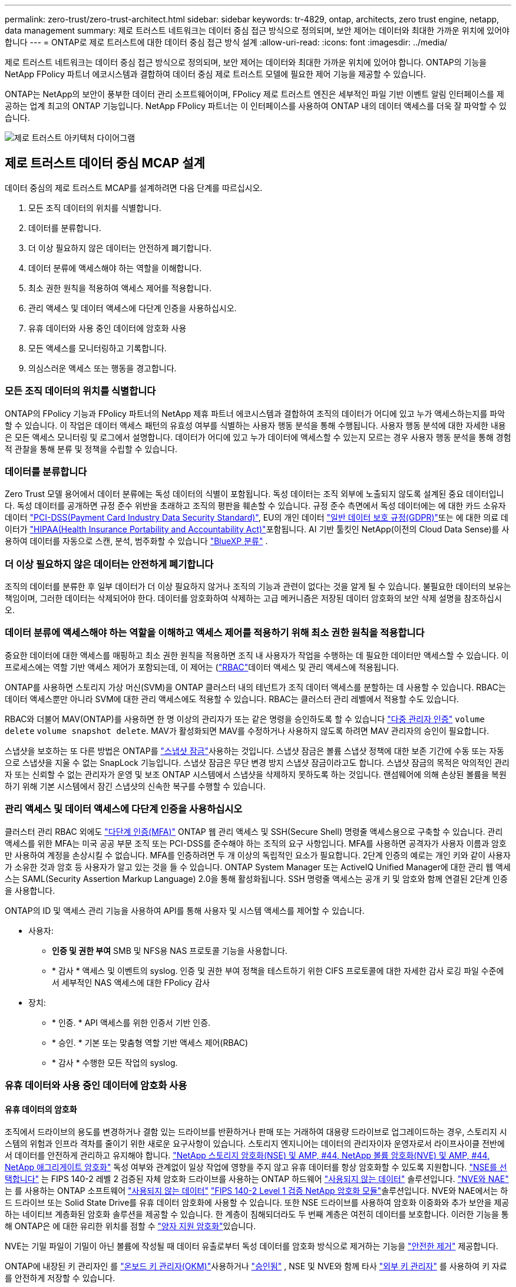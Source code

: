 ---
permalink: zero-trust/zero-trust-architect.html 
sidebar: sidebar 
keywords: tr-4829, ontap, architects, zero trust engine, netapp, data management 
summary: 제로 트러스트 네트워크는 데이터 중심 접근 방식으로 정의되며, 보안 제어는 데이터와 최대한 가까운 위치에 있어야 합니다 
---
= ONTAP로 제로 트러스트에 대한 데이터 중심 접근 방식 설계
:allow-uri-read: 
:icons: font
:imagesdir: ../media/


[role="lead"]
제로 트러스트 네트워크는 데이터 중심 접근 방식으로 정의되며, 보안 제어는 데이터와 최대한 가까운 위치에 있어야 합니다. ONTAP의 기능을 NetApp FPolicy 파트너 에코시스템과 결합하여 데이터 중심 제로 트러스트 모델에 필요한 제어 기능을 제공할 수 있습니다.

ONTAP는 NetApp의 보안이 풍부한 데이터 관리 소프트웨어이며, FPolicy 제로 트러스트 엔진은 세부적인 파일 기반 이벤트 알림 인터페이스를 제공하는 업계 최고의 ONTAP 기능입니다. NetApp FPolicy 파트너는 이 인터페이스를 사용하여 ONTAP 내의 데이터 액세스를 더욱 잘 파악할 수 있습니다.

image:zero-trust-architecture.png["제로 트러스트 아키텍처 다이어그램"]



== 제로 트러스트 데이터 중심 MCAP 설계

데이터 중심의 제로 트러스트 MCAP를 설계하려면 다음 단계를 따르십시오.

. 모든 조직 데이터의 위치를 식별합니다.
. 데이터를 분류합니다.
. 더 이상 필요하지 않은 데이터는 안전하게 폐기합니다.
. 데이터 분류에 액세스해야 하는 역할을 이해합니다.
. 최소 권한 원칙을 적용하여 액세스 제어를 적용합니다.
. 관리 액세스 및 데이터 액세스에 다단계 인증을 사용하십시오.
. 유휴 데이터와 사용 중인 데이터에 암호화 사용
. 모든 액세스를 모니터링하고 기록합니다.
. 의심스러운 액세스 또는 행동을 경고합니다.




=== 모든 조직 데이터의 위치를 식별합니다

ONTAP의 FPolicy 기능과 FPolicy 파트너의 NetApp 제휴 파트너 에코시스템과 결합하여 조직의 데이터가 어디에 있고 누가 액세스하는지를 파악할 수 있습니다. 이 작업은 데이터 액세스 패턴의 유효성 여부를 식별하는 사용자 행동 분석을 통해 수행됩니다. 사용자 행동 분석에 대한 자세한 내용은 모든 액세스 모니터링 및 로그에서 설명합니다. 데이터가 어디에 있고 누가 데이터에 액세스할 수 있는지 모르는 경우 사용자 행동 분석을 통해 경험적 관찰을 통해 분류 및 정책을 수립할 수 있습니다.



=== 데이터를 분류합니다

Zero Trust 모델 용어에서 데이터 분류에는 독성 데이터의 식별이 포함됩니다. 독성 데이터는 조직 외부에 노출되지 않도록 설계된 중요 데이터입니다. 독성 데이터를 공개하면 규정 준수 위반을 초래하고 조직의 평판을 훼손할 수 있습니다. 규정 준수 측면에서 독성 데이터에는 에 대한 카드 소유자 데이터 https://www.netapp.com/us/media/tr-4401.pdf["PCI-DSS(Payment Card Industry Data Security Standard)"^], EU의 개인 데이터 https://www.netapp.com/us/info/gdpr.aspx["일반 데이터 보호 규정(GDPR)"^]또는 에 대한 의료 데이터가 https://www.hhs.gov/hipaa/for-professionals/privacy/laws-regulations/index.html["HIPAA(Health Insurance Portability and Accountability Act)"^]포함됩니다. AI 기반 툴킷인 NetApp(이전의 Cloud Data Sense)를 사용하여 데이터를 자동으로 스캔, 분석, 범주화할 수 있습니다 https://bluexp.netapp.com/netapp-cloud-data-sense["BlueXP 분류"^] .



=== 더 이상 필요하지 않은 데이터는 안전하게 폐기합니다

조직의 데이터를 분류한 후 일부 데이터가 더 이상 필요하지 않거나 조직의 기능과 관련이 없다는 것을 알게 될 수 있습니다. 불필요한 데이터의 보유는 책임이며, 그러한 데이터는 삭제되어야 한다. 데이터를 암호화하여 삭제하는 고급 메커니즘은 저장된 데이터 암호화의 보안 삭제 설명을 참조하십시오.



=== 데이터 분류에 액세스해야 하는 역할을 이해하고 액세스 제어를 적용하기 위해 최소 권한 원칙을 적용합니다

중요한 데이터에 대한 액세스를 매핑하고 최소 권한 원칙을 적용하면 조직 내 사용자가 작업을 수행하는 데 필요한 데이터만 액세스할 수 있습니다. 이 프로세스에는 역할 기반 액세스 제어가 포함되는데, 이 제어는 (https://docs.netapp.com/us-en/ontap/authentication/index.html["RBAC"^]데이터 액세스 및 관리 액세스에 적용됩니다.

ONTAP를 사용하면 스토리지 가상 머신(SVM)을 ONTAP 클러스터 내의 테넌트가 조직 데이터 액세스를 분할하는 데 사용할 수 있습니다. RBAC는 데이터 액세스뿐만 아니라 SVM에 대한 관리 액세스에도 적용할 수 있습니다. RBAC는 클러스터 관리 레벨에서 적용할 수도 있습니다.

RBAC와 더불어 MAV(ONTAP)를 사용하면 한 명 이상의 관리자가 또는 같은 명령을 승인하도록 할 수 있습니다 link:https://docs.netapp.com/us-en/ontap/multi-admin-verify/index.html["다중 관리자 인증"^] `volume delete` `volume snapshot delete`. MAV가 활성화되면 MAV를 수정하거나 사용하지 않도록 하려면 MAV 관리자의 승인이 필요합니다.

스냅샷을 보호하는 또 다른 방법은 ONTAP를 link:https://docs.netapp.com/us-en/ontap/snaplock/snapshot-lock-concept.html["스냅샷 잠금"^]사용하는 것입니다. 스냅샷 잠금은 볼륨 스냅샷 정책에 대한 보존 기간에 수동 또는 자동으로 스냅샷을 지울 수 없는 SnapLock 기능입니다. 스냅샷 잠금은 무단 변경 방지 스냅샷 잠금이라고도 합니다. 스냅샷 잠금의 목적은 악의적인 관리자 또는 신뢰할 수 없는 관리자가 운영 및 보조 ONTAP 시스템에서 스냅샷을 삭제하지 못하도록 하는 것입니다. 랜섬웨어에 의해 손상된 볼륨을 복원하기 위해 기본 시스템에서 잠긴 스냅샷의 신속한 복구를 수행할 수 있습니다.



=== 관리 액세스 및 데이터 액세스에 다단계 인증을 사용하십시오

클러스터 관리 RBAC 외에도 https://www.netapp.com/us/media/tr-4647.pdf["다단계 인증(MFA)"^] ONTAP 웹 관리 액세스 및 SSH(Secure Shell) 명령줄 액세스용으로 구축할 수 있습니다. 관리 액세스를 위한 MFA는 미국 공공 부문 조직 또는 PCI-DSS를 준수해야 하는 조직의 요구 사항입니다. MFA를 사용하면 공격자가 사용자 이름과 암호만 사용하여 계정을 손상시킬 수 없습니다. MFA를 인증하려면 두 개 이상의 독립적인 요소가 필요합니다. 2단계 인증의 예로는 개인 키와 같이 사용자가 소유한 것과 암호 등 사용자가 알고 있는 것을 들 수 있습니다. ONTAP System Manager 또는 ActiveIQ Unified Manager에 대한 관리 웹 액세스는 SAML(Security Assertion Markup Language) 2.0을 통해 활성화됩니다. SSH 명령줄 액세스는 공개 키 및 암호와 함께 연결된 2단계 인증을 사용합니다.

ONTAP의 ID 및 액세스 관리 기능을 사용하여 API를 통해 사용자 및 시스템 액세스를 제어할 수 있습니다.

* 사용자:
+
** *인증 및 권한 부여* SMB 및 NFS용 NAS 프로토콜 기능을 사용합니다.
** * 감사 * 액세스 및 이벤트의 syslog. 인증 및 권한 부여 정책을 테스트하기 위한 CIFS 프로토콜에 대한 자세한 감사 로깅 파일 수준에서 세부적인 NAS 액세스에 대한 FPolicy 감사


* 장치:
+
** * 인증. * API 액세스를 위한 인증서 기반 인증.
** * 승인. * 기본 또는 맞춤형 역할 기반 액세스 제어(RBAC)
** * 감사 * 수행한 모든 작업의 syslog.






=== 유휴 데이터와 사용 중인 데이터에 암호화 사용



==== 유휴 데이터의 암호화

조직에서 드라이브의 용도를 변경하거나 결함 있는 드라이브를 반환하거나 판매 또는 거래하여 대용량 드라이브로 업그레이드하는 경우, 스토리지 시스템의 위험과 인프라 격차를 줄이기 위한 새로운 요구사항이 있습니다. 스토리지 엔지니어는 데이터의 관리자이자 운영자로서 라이프사이클 전반에서 데이터를 안전하게 관리하고 유지해야 합니다. https://www.netapp.com/us/media/ds-3898.pdf["NetApp 스토리지 암호화(NSE) 및 AMP, #44, NetApp 볼륨 암호화(NVE) 및 AMP, #44, NetApp 애그리게이트 암호화"^] 독성 여부와 관계없이 일상 작업에 영향을 주지 않고 유휴 데이터를 항상 암호화할 수 있도록 지원합니다. https://www.netapp.com/us/media/ds-3213-en.pdf["NSE를 선택합니다"^] 는 FIPS 140-2 레벨 2 검증된 자체 암호화 드라이브를 사용하는 ONTAP 하드웨어 link:https://docs.netapp.com/us-en/ontap/encryption-at-rest/index.html["사용되지 않는 데이터"^] 솔루션입니다. https://www.netapp.com/us/media/ds-3899.pdf["NVE와 NAE"^] 는 를 사용하는 ONTAP 소프트웨어 link:https://docs.netapp.com/us-en/ontap/encryption-at-rest/index.html["사용되지 않는 데이터"^] https://csrc.nist.gov/projects/cryptographic-module-validation-program/certificate/4144["FIPS 140-2 Level 1 검증 NetApp 암호화 모듈"^]솔루션입니다. NVE와 NAE에서는 하드 드라이브 또는 Solid State Drive를 유휴 데이터 암호화에 사용할 수 있습니다. 또한 NSE 드라이브를 사용하여 암호화 이중화와 추가 보안을 제공하는 네이티브 계층화된 암호화 솔루션을 제공할 수 있습니다. 한 계층이 침해되더라도 두 번째 계층은 여전히 데이터를 보호합니다. 이러한 기능을 통해 ONTAP은 에 대한 유리한 위치를 점할 수 https://www.netapp.com/us/media/sb-3952.pdf["양자 지원 암호화"^]있습니다.

NVE는 기밀 파일이 기밀이 아닌 볼륨에 작성될 때 데이터 유출로부터 독성 데이터를 암호화 방식으로 제거하는 기능을 https://blog.netapp.com/flash-memory-summit-award/["안전한 제거"^] 제공합니다.

ONTAP에 내장된 키 관리자인 를 link:https://docs.netapp.com/us-en/ontap/encryption-at-rest/support-storage-encryption-concept.html["온보드 키 관리자(OKM)"^]사용하거나 https://mysupport.netapp.com/matrix/imt.jsp?components=69551;&solution=1156&isHWU&src=IMT["승인됨"^] , NSE 및 NVE와 함께 타사 link:https://docs.netapp.com/us-en/ontap/encryption-at-rest/support-storage-encryption-concept.html["외부 키 관리자"^] 를 사용하여 키 자료를 안전하게 저장할 수 있습니다.

image:zero-trust-two-layer-encryption-solution-aff-fas.png["AFF 및 FAS 흐름도를 위한 2계층 암호화 솔루션"]

위의 그림에서 볼 수 있듯이 하드웨어 및 소프트웨어 기반 암호화를 결합할 수 있습니다. 이 기능으로 인해 는 https://www.netapp.com/blog/netapp-ontap-CSfC-validation/["기밀 프로그램을 위한 NSA의 상용 솔루션에 대한 ONTAP 검증"^] 최고 비밀 데이터를 저장할 수 있게 되었습니다.



==== 전송 중인 데이터 암호화

ONTAP의 전송 중인 데이터 암호화는 사용자 데이터 액세스 및 제어 플레인 액세스를 보호합니다. 사용자 데이터 액세스는 Microsoft CIFS 공유 액세스의 경우 SMB 3.0 암호화 또는 NFS Kerberos 5의 경우 krb5P로 암호화될 수 있습니다. CIFS, NFS 및 iSCSI에 대해 사용자 데이터 액세스를 암호화할 수도 link:https://docs.netapp.com/us-en/ontap/networking/ipsec-prepare.html["IPsec을 선택합니다"^] 있습니다. 컨트롤 플레인 액세스는 TLS(Transport Layer Security)로 암호화됩니다. ONTAP는 제어 플레인 액세스를 위한 규정 준수 모드를 제공하여 link:https://docs.netapp.com/us-en/ontap-cli//security-config-modify.html["FIPS 를 참조하십시오"^]FIPS 승인 알고리즘을 활성화하고 FIPS가 승인되지 않은 알고리즘을 비활성화합니다. 데이터 복제는 로 암호화됩니다. link:https://docs.netapp.com/us-en/ontap/peering/enable-cluster-peering-encryption-existing-task.html["클러스터 피어 암호화"^] ONTAP SnapVault 및 SnapMirror 기술에 대한 암호화를 제공합니다.



=== 모든 액세스를 모니터링하고 기록합니다

RBAC 정책을 적용한 후에는 활성 모니터링, 감사 및 알림을 배포해야 합니다. NetApp ONTAP의 FPolicy 제로 트러스트 엔진을 과 결합하여 https://www.netapp.com/partners/partner-connect["NetApp FPolicy 파트너 에코시스템"^]데이터 중심 제로 트러스트 모델에 필요한 제어 기능을 제공합니다. NetApp ONTAP는 보안이 풍부한 데이터 관리 소프트웨어이며 link:https://docs.netapp.com/us-en/ontap/nas-audit/two-parts-fpolicy-solution-concept.html["FPolicy를 참조하십시오"^] , 세부적인 파일 기반 이벤트 알림 인터페이스를 제공하는 업계 최고의 ONTAP 기능입니다. NetApp FPolicy 파트너는 이 인터페이스를 사용하여 ONTAP 내의 데이터 액세스를 더욱 잘 파악할 수 있습니다. ONTAP의 FPolicy 기능과 FPolicy 파트너의 NetApp 제휴 파트너 에코시스템과 결합하여 조직의 데이터가 어디에 있고 누가 액세스하는지를 파악할 수 있습니다. 이 작업은 데이터 액세스 패턴의 유효성 여부를 식별하는 사용자 행동 분석을 통해 수행됩니다. 사용자 행동 분석을 사용하여 정상적인 패턴에서 벗어난 의심스럽거나 잘못된 데이터 액세스를 경고하고 필요한 경우 액세스를 거부하기 위한 조치를 취할 수 있습니다.

FPolicy 파트너는 사용자 행동 분석을 넘어 머신 러닝(ML) 및 인공 지능(AI)으로 이동하여 이벤트 충실도를 높이고 오탐률을 줄이고 있습니다. 모든 이벤트는 syslog 서버 또는 ML 및 AI를 활용할 수 있는 SIEM(Security Information and Event Management) 시스템에 로깅해야 합니다.

image:zero-trust-fpolicy-architecture.png["FPolicy 아키텍처 다이어그램"]

NetApp의 https://docs.netapp.com/us-en/data-infrastructure-insights/cs_intro.html["스토리지 워크로드 보안"^] 클라우드와 온프레미스 ONTAP 스토리지 시스템 모두에서 FPolicy 인터페이스와 사용자 행동 분석을 활용하여 악의적인 사용자 행동에 대한 실시간 알림을 제공합니다.  스토리지 워크로드 보안은 고급 머신 러닝과 이상 감지를 통해 악의적이거나 손상된 사용자가 조직 데이터를 오용하는 것을 방지합니다.  스토리지 워크로드 보안은 랜섬웨어 공격이나 기타 악의적인 행위를 식별하고 스냅샷을 호출하고 악의적인 사용자를 격리할 수 있습니다.  스토리지 워크로드 보안에는 사용자 및 엔터티 활동을 매우 자세히 볼 수 있는 포렌식 기능도 있습니다.  스토리지 워크로드 보안은 NetApp Data Infrastructure Insights 의 일부입니다.

ONTAP에는 스토리지 워크로드 보안뿐만 아니라 (ARP)라고 하는 온보드 랜섬웨어 감지 기능이 link:https://docs.netapp.com/us-en/ontap/anti-ransomware/index.html["자율 랜섬웨어 보호"^] 있습니다. ARP는 머신 러닝을 사용하여 비정상적인 파일 활동이 랜섬웨어 공격이 진행 중임을 나타내고 스냅샷을 호출하고 관리자에게 경고를 보냅니다. 스토리지 워크로드 보안은 ONTAP와 통합되어 ARP 이벤트를 수신하고 추가적인 분석 및 자동 응답 계층을 제공합니다.

이 절차에서 설명하는 명령에 대한 자세한 내용은 를 link:https://docs.netapp.com/us-en/ontap-cli/["ONTAP 명령 참조입니다"^]참조하십시오.
